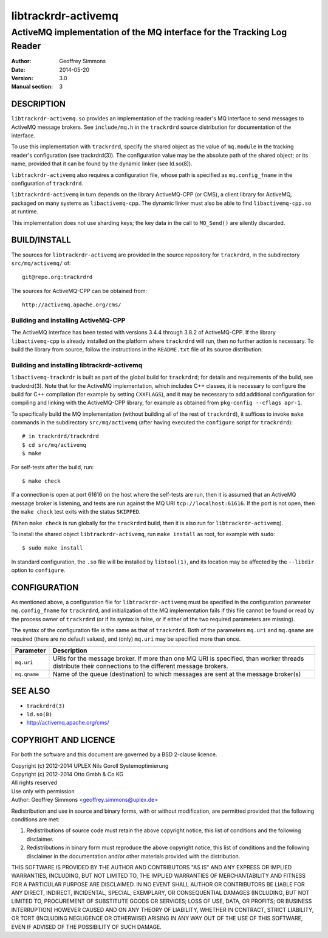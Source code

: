 .. _ref-trackrdrd:

=====================
 libtrackrdr-activemq
=====================

-----------------------------------------------------------------------
ActiveMQ implementation of the MQ interface for the Tracking Log Reader
-----------------------------------------------------------------------

:Author: Geoffrey Simmons
:Date:   2014-05-20
:Version: 3.0
:Manual section: 3


DESCRIPTION
===========

``libtrackrdr-activemq.so`` provides an implementation of the tracking
reader's MQ interface to send messages to ActiveMQ message
brokers. See ``include/mq.h`` in the ``trackrdrd`` source distribution
for documentation of the interface.

To use this implementation with ``trackrdrd``, specify the shared
object as the value of ``mq.module`` in the tracking reader's
configuration (see trackrdrd(3)). The configuration value may be the
absolute path of the shared object; or its name, provided that it can
be found by the dynamic linker (see ld.so(8)).

``libtrackrdr-activemq`` also requires a configuration file, whose
path is specified as ``mq.config_fname`` in the configuration of
``trackrdrd``.

``libtrackrdrd-activemq`` in turn depends on the library ActiveMQ-CPP
(or CMS), a client library for ActiveMQ, packaged on many systems as
``libactivemq-cpp``. The dynamic linker must also be able to find
``libactivemq-cpp.so`` at runtime.

This implementation does not use sharding keys; the key data in the
call to ``MQ_Send()`` are silently discarded.

BUILD/INSTALL
=============

The sources for ``libtrackrdr-activemq`` are provided in the source
repository for ``trackrdrd``, in the subdirectory ``src/mq/activemq/``
of::

	git@repo.org:trackrdrd

The sources for ActiveMQ-CPP can be obtained from::

        http://activemq.apache.org/cms/

Building and installing ActiveMQ-CPP
------------------------------------

The ActiveMQ interface has been tested with versions 3.4.4 through
3.8.2 of ActiveMQ-CPP. If the library ``libactivemq-cpp`` is already
installed on the platform where ``trackrdrd`` will run, then no
further action is necessary. To build the library from source, follow
the instructions in the ``README.txt`` file of its source
distribution.

Building and installing libtrackrdr-activemq
--------------------------------------------

``libactivemq-trackrdr`` is built as part of the global build for
``trackrdrd``; for details and requirements of the build, see
trackrdrd(3). Note that for the ActiveMQ implementation, which
includes C++ classes, it is necessary to configure the build for C++
compilation (for example by setting ``CXXFLAGS``), and it may be
necessary to add additional configuration for compiling and linking
with the ActiveMQ-CPP library, for example as obtained from
``pkg-config --cflags apr-1``.

To specifically build the MQ implementation (without building all of
the rest of ``trackrdrd``), it suffices to invoke ``make`` commands in
the subdirectory ``src/mq/activemq`` (after having executed the
``configure`` script for ``trackrdrd``)::

        # in trackrdrd/trackrdrd
	$ cd src/mq/activemq
	$ make

For self-tests after the build, run::

	$ make check

If a connection is open at port 61616 on the host where the self-tests
are run, then it is assumed that an ActiveMQ message broker is
listening, and tests are run against the MQ URI
``tcp://localhost:61616``. If the port is not open, then the ``make
check`` test exits with the status ``SKIPPED``.

(When ``make check`` is run globally for the ``trackrdrd`` build, then
it is also run for ``libtrackrdr-activemq``).

To install the shared object ``libtrackrdr-activemq``, run ``make
install`` as root, for example with ``sudo``::

	$ sudo make install

In standard configuration, the ``.so`` file will be installed by
``libtool(1)``, and its location may be affected by the ``--libdir``
option to ``configure``.

CONFIGURATION
=============

As mentioned above, a configuration file for ``libtrackrdr-activemq``
must be specified in the configuration parameter ``mq.config_fname``
for ``trackrdrd``, and initialization of the MQ implementation fails
if this file cannot be found or read by the process owner of
``trackrdrd`` (or if its syntax is false, or if either of the two
required parameters are missing).

The syntax of the configuration file is the same as that of
``trackrdrd``. Both of the parameters ``mq.uri`` and ``mq.qname`` are
required (there are no default values), and (only) ``mq.uri`` may be
specified more than once.

================== ============================================================
Parameter          Description
================== ============================================================
``mq.uri``         URIs for the message broker. If more than one MQ URI is
                   specified, than worker threads distribute their connections
                   to the different message brokers.
------------------ ------------------------------------------------------------
``mq.qname``       Name of the queue (destination) to which messages are sent
                   at the message broker(s)
================== ============================================================

SEE ALSO
========

* ``trackrdrd(3)``
* ``ld.so(8)``
* http://activemq.apache.org/cms/

COPYRIGHT AND LICENCE
=====================

For both the software and this document are governed by a BSD 2-clause
licence.

| Copyright (c) 2012-2014 UPLEX Nils Goroll Systemoptimierung
| Copyright (c) 2012-2014 Otto Gmbh & Co KG
| All rights reserved
| Use only with permission

| Author: Geoffrey Simmons <geoffrey.simmons@uplex.de>

Redistribution and use in source and binary forms, with or without
modification, are permitted provided that the following conditions
are met:

1. Redistributions of source code must retain the above copyright
   notice, this list of conditions and the following disclaimer.
2. Redistributions in binary form must reproduce the above copyright
   notice, this list of conditions and the following disclaimer in the
   documentation and/or other materials provided with the distribution.

THIS SOFTWARE IS PROVIDED BY THE AUTHOR AND CONTRIBUTORS "AS IS" AND
ANY EXPRESS OR IMPLIED WARRANTIES, INCLUDING, BUT NOT LIMITED TO, THE
IMPLIED WARRANTIES OF MERCHANTABILITY AND FITNESS FOR A PARTICULAR PURPOSE
ARE DISCLAIMED.  IN NO EVENT SHALL AUTHOR OR CONTRIBUTORS BE LIABLE
FOR ANY DIRECT, INDIRECT, INCIDENTAL, SPECIAL, EXEMPLARY, OR CONSEQUENTIAL
DAMAGES (INCLUDING, BUT NOT LIMITED TO, PROCUREMENT OF SUBSTITUTE GOODS
OR SERVICES; LOSS OF USE, DATA, OR PROFITS; OR BUSINESS INTERRUPTION)
HOWEVER CAUSED AND ON ANY THEORY OF LIABILITY, WHETHER IN CONTRACT, STRICT
LIABILITY, OR TORT (INCLUDING NEGLIGENCE OR OTHERWISE) ARISING IN ANY WAY
OUT OF THE USE OF THIS SOFTWARE, EVEN IF ADVISED OF THE POSSIBILITY OF
SUCH DAMAGE.

